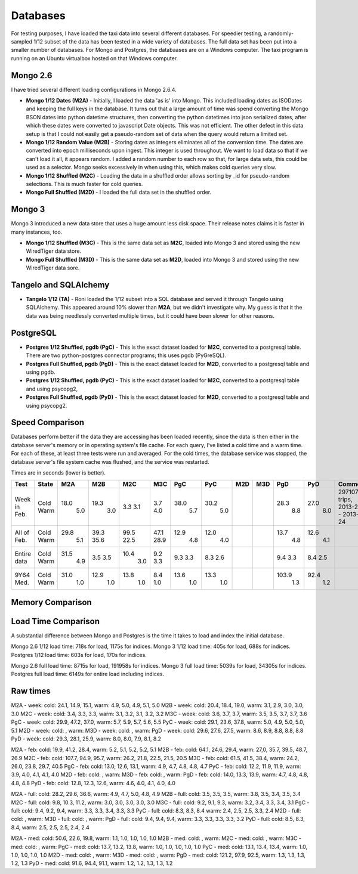 Databases
---------

For testing purposes, I have loaded the taxi data into several different
databases.  For speedier testing, a randomly-sampled 1/12 subset of the data
has been tested in a wide variety of databases.  The full data set has been put
into a smaller number of databases.  For Mongo and Postgres, the databaases are
on a Windows computer.  The taxi program is running on an Ubuntu virtualbox
hosted on that Windows computer.

Mongo 2.6
=========

I have tried several different loading configurations in Mongo 2.6.4.

* **Mongo 1/12 Dates (M2A)** - Initially, I loaded the data 'as is' into Mongo.
  This included loading dates as ISODates and keeping the full keys in the
  database.  It turns out that a large amount of time was spend converting the
  Mongo BSON dates into python datetime structures, then converting the python
  datetimes into json serialized dates, after which these dates were converted
  to javascript Date objects.  This was not efficient.  The other defect in
  this data setup is that I could not easily get a pseudo-random set of data
  when the query would return a limited set.

* **Mongo 1/12 Random Value (M2B)** - Storing dates as integers eliminates all
  of the conversion time.  The dates are converted into epoch milliseconds upon
  ingest.  This integer is used throughout.  We want to load data so that if we
  can't load it all, it appears random.  I added a random number to each row so
  that, for large data sets, this could be used as a selector.  Mongo seeks
  excessively in when using this, which makes cold queries very slow.

* **Mongo 1/12 Shuffled (M2C)** - Loading the data in a shuffled order allows
  sorting by _id for pseudo-random selections.  This is much faster for cold
  queries.

* **Mongo Full Shuffled (M2D)** - I loaded the full data set in the shuffled
  order.

Mongo 3
=======

Mongo 3 introduced a new data store that uses a huge amount less disk space.
Their release notes claims it is faster in many instances, too.

* **Mongo 1/12 Shuffled (M3C)** - This is the same data set as **M2C**, loaded
  into Mongo 3 and stored using the new WiredTiger data store.

* **Mongo Full Shuffled (M3D)** - This is the same data set as **M2D**, loaded
  into Mongo 3 and stored using the new WiredTiger data sore.

Tangelo and SQLAlchemy
======================

* **Tangelo 1/12 (TA)** - Roni loaded the 1/12 subset into a SQL database and
  served it through Tangelo using SQLAlchemy.  This appeared around 10% slower
  than **M2A**, but we didn't investigate why.  My guess is that it the data
  was being needlessly converted multiple times, but it could have been slower
  for other reasons.

PostgreSQL
==========

* **Postgres 1/12 Shuffled, pgdb (PgC)** - This is the exact dataset loaded for
  **M2C**, converted to a postgresql table.  There are two python-postgres
  connector programs; this uses pgdb (PyGreSQL).

* **Postgres Full Shuffled, pgdb (PgD)** - This is the exact dataset loaded for
  **M2D**, converted to a postgresql table and using pgdb.

* **Postgres 1/12 Shuffled, pgdb (PyC)** - This is the exact dataset loaded for
  **M2C**, converted to a postgresql table and using psycopg2,

* **Postgres Full Shuffled, pgdb (PyD)** - This is the exact dataset loaded for
  **M2D**, converted to a postgresql table and using psycopg2.


Speed Comparison
================

Databases perform better if the data they are accessing has been loaded
recently, since the data is then either in the database server's memory or in
operating system's file cache.  For each query, I've listed a cold time and a
warm time.  For each of these, at least three tests were run and averaged.  For
the cold times, the database service was stopped, the database server's file
system cache was flushed, and the service was restarted.

Times are in seconds (lower is better).

============ ===== ==== ==== ==== ==== ==== ====  === === ===== ====  ========
Test         State M2A  M2B  M2C  M3C  PgC  PyC   M2D M3D PgD   PyD   Comments
============ ===== ==== ==== ==== ==== ==== ====  === === ===== ====  ========
Week in Feb. Cold  18.0 19.3  3.3  3.7 38.0 30.2           28.3 27.0  297107 trips, 2013-2-17 - 2013-2-24
             Warm   5.0  3.0  3.1  4.0  5.7  5.0            8.8  8.0
All of Feb.  Cold  29.8 39.3 99.5 47.1 12.9 12.0           13.7 12.6
             Warm   5.1 35.6 22.5 28.9  4.8  4.0            4.8  4.1
Entire data  Cold  31.5  3.5 10.4  9.2  9.3  8.3            9.4  8.4
             Warm   4.9  3.5  3.0  3.3  3.3  2.6            3.3  2.5
9Y64 Med.    Cold  31.0 12.9 13.8  8.4 13.6 13.3          103.9 92.4
             Warm   1.0  1.0  1.0  1.0  1.0  1.0            1.3  1.2
============ ===== ==== ==== ==== ==== ==== ====  === === ===== ====  ========


Memory Comparison
=================


Load Time Comparison
====================

A substantial difference between Mongo and Postgres is the time it takes to
load and index the initial database.

Mongo 2.6 1/12 load time: 718s for load, 1175s for indices.
Mongo 3   1/12 load time: 405s for load, 688s for indices.
Postgres  1/12 load time: 603s for load, 170s for indices.

Mongo 2.6 full load time: 8715s for load, 191958s for indices.
Mongo 3   full load time: 5039s for load, 34305s for indices.
Postgres  full load time: 6149s for entire load including indices.


Raw times
=========
M2A - week: cold: 24.1, 14.9, 15.1, warm: 4.9, 5.0, 4.9, 5.1, 5.0
M2B - week: cold: 20.4, 18.4, 19.0, warm: 3.1, 2.9, 3.0, 3.0, 3.0
M2C - week: cold: 3.4, 3.3, 3.3, warm: 3.1, 3.2, 3.1, 3.2, 3.2
M3C - week: cold: 3.6, 3.7, 3.7, warm: 3.5, 3.5, 3.7, 3.7, 3.6
PgC - week: cold: 29.9, 47.2, 37.0, warm: 5.7, 5.9, 5.7, 5.6, 5.5
PyC - week: cold: 29.1, 23.6, 37.8, warm: 5.0, 4.9, 5.0, 5.0, 5.1
M2D - week: cold: , warm: 
M3D - week: cold: , warm:
PgD - week: cold: 29.6, 27.6, 27.5, warm: 8.6, 8.9, 8.8, 8.8, 8.8
PyD - week: cold: 29.3, 28.1, 25.9, warm: 8.0, 8.0, 7.9, 8.1, 8.2

M2A - feb: cold: 19.9, 41.2, 28.4, warm: 5.2, 5.1, 5.2, 5.2, 5.1
M2B - feb: cold: 64.1, 24.6, 29.4, warm: 27,0, 35.7, 39.5, 48.7, 26.9
M2C - feb: cold: 107.7, 94.9, 95.7, warm: 26.2, 21.8, 22.5, 21.5, 20.5
M3C - feb: cold: 61.5, 41.5, 38.4, warm: 24.2, 26.0, 23.8, 29.7, 40.5
PgC - feb: cold: 13.0, 12.6, 13.1, warm: 4.9, 4.7, 4.8, 4.8, 4.7
PyC - feb: cold: 12.2, 11.9, 11.9, warm: 3.9, 4.0, 4.1, 4.1, 4.0
M2D - feb: cold: , warm: 
M3D - feb: cold: , warm: 
PgD - feb: cold: 14.0, 13.3, 13.9, warm: 4.7, 4.8, 4.8, 4.8, 4.8
PyD - feb: cold: 12.8, 12.3, 12.6, warm: 4.6, 4.0, 4.1, 4.0, 4.0

M2A - full: cold: 28.2, 29.6, 36.6, warm: 4.9, 4.7, 5.0, 4.8, 4.9
M2B - full: cold: 3.5, 3.5, 3.5, warm: 3.8, 3.5, 3.4, 3.5, 3.4
M2C - full: cold: 9.8, 10.3, 11.2, warm: 3.0, 3.0, 3.0, 3.0, 3.0
M3C - full: cold: 9.2, 9.1, 9.3, warm: 3.2, 3.4, 3.3, 3.4, 3.1
PgC - full: cold: 9.4, 9.2, 9.4, warm: 3.3, 3.3, 3.4, 3.3, 3.3
PyC - full: cold: 8.3, 8.3, 8.4 warm: 2.4, 2.5, 2.5, 3.3, 2.4
M2D - full: cold: , warm: 
M3D - full: cold: , warm: 
PgD - full: cold: 9.4, 9.4, 9.4, warm: 3.3, 3.3, 3.3, 3.3, 3.2
PyD - full: cold: 8.5, 8.3, 8.4, warm: 2.5, 2.5, 2.5, 2.4, 2.4

M2A - med: cold: 50.6, 22.6, 19.8, warm: 1.1, 1.0, 1.0, 1.0, 1.0
M2B - med: cold: , warm:
M2C - med: cold: , warm:
M3C - med: cold: , warm: 
PgC - med: cold: 13.7, 13.2, 13.8, warm: 1.0, 1.0, 1.0, 1.0, 1.0
PyC - med: cold: 13.1, 13.4, 13.4, warm: 1.0, 1.0, 1.0, 1.0, 1.0
M2D - med: cold: , warm:
M3D - med: cold: , warm: 
PgD - med: cold: 121.2, 97.9, 92.5, warm: 1.3, 1.3, 1.3, 1.2, 1.3
PyD - med: cold: 91.6, 94.4, 91.1, warm: 1.2, 1.2, 1.3, 1.3, 1.2
